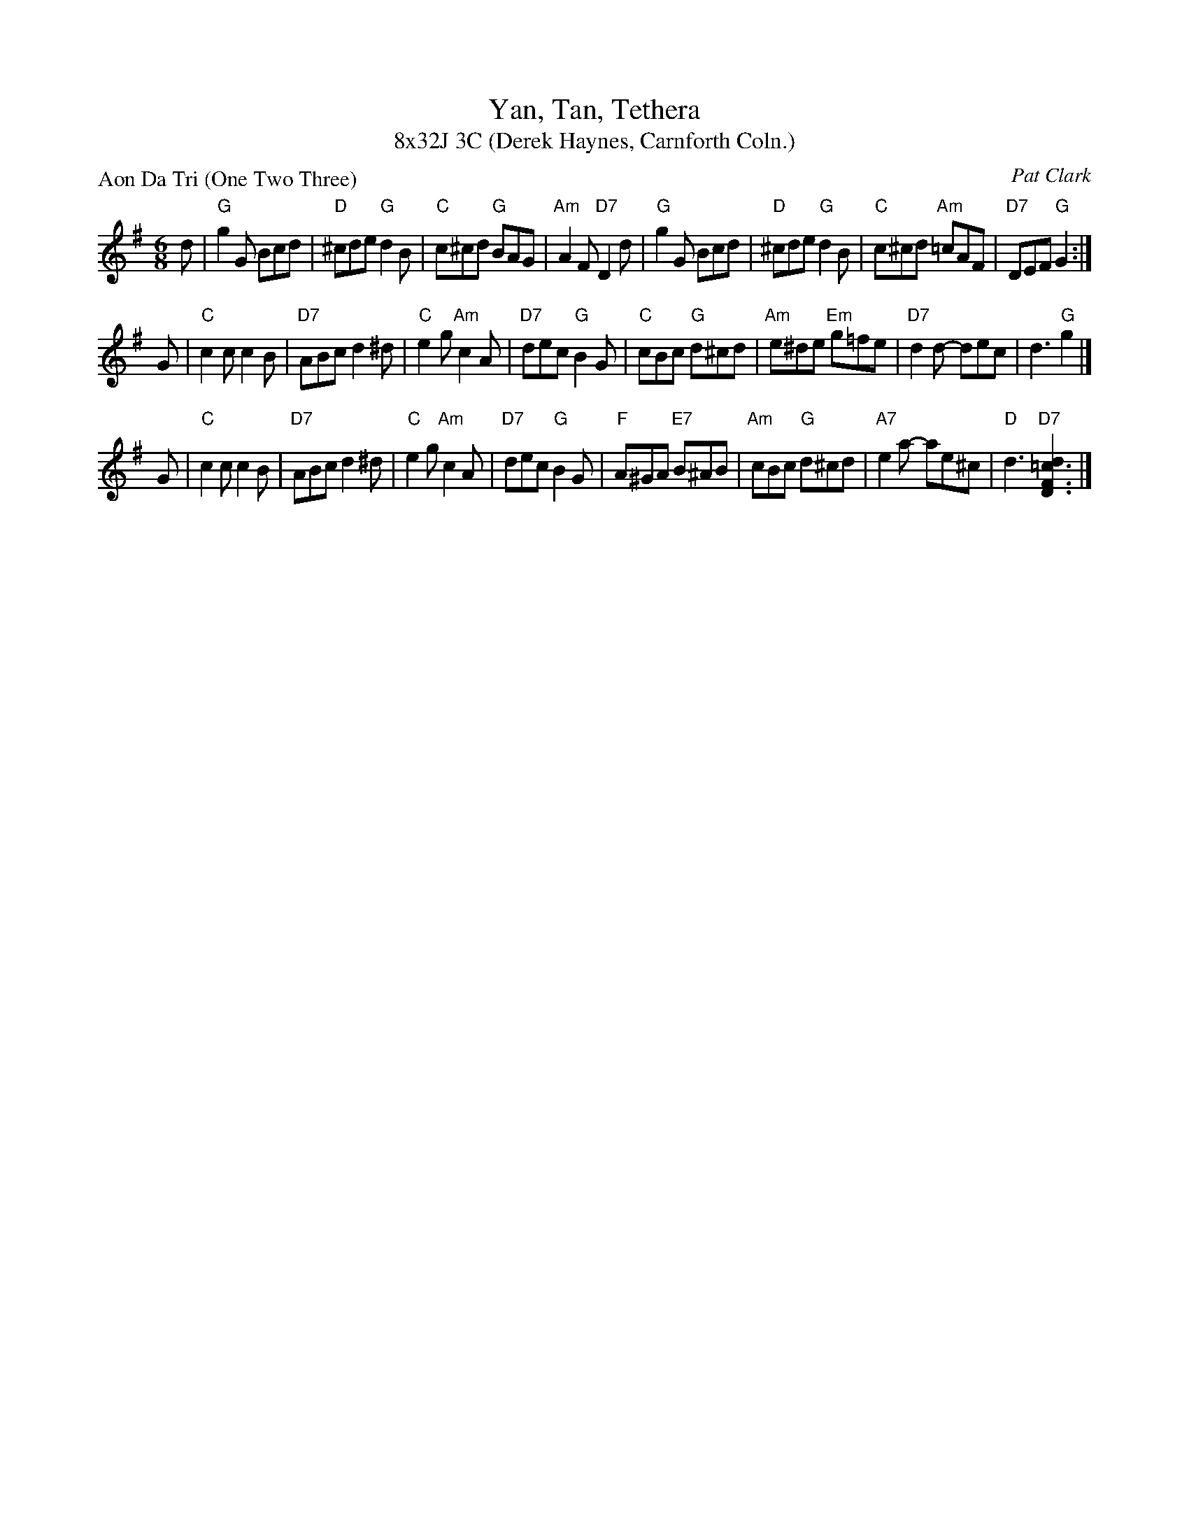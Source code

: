 X: 1
T: Yan, Tan, Tethera
T: 8x32J 3C (Derek Haynes, Carnforth Coln.)
P: Aon Da Tri (One Two Three)
C: Pat Clark
R: jig
Z: 2009 John Chambers <jc:trillian.mit.edu>
N: The title is a mispronunciation of the Gaelic "One Two Three"
M: 6/8
L: 1/8
K: G
d \
| "G"g2G Bcd | "D"^cde "G"d2B | "C"c^cd "G"BAG | "Am"A2F "D7"D2d \
| "G"g2G Bcd | "D"^cde "G"d2B | "C"c^cd "Am"=cAF | "D7"DEF "G"G2 :|
G \
| "C"c2c c2B | "D7"ABc d2^d | "C"e2g "Am"c2A | "D7"dec "G"B2G \
| "C"cBc "G"d^cd | "Am"e^de "Em"g=fe | "D7"d2d- dec | d3 "G"g2 |]
G \
| "C"c2c c2B | "D7"ABc d2^d | "C"e2g "Am"c2A | "D7"dec "G"B2G \
| "F"A^GA "E7"B^AB | "Am"cBc "G"d^cd | "A7"e2a- ae^c | "D"d3 "D7"[d2=c3F3D3] |]